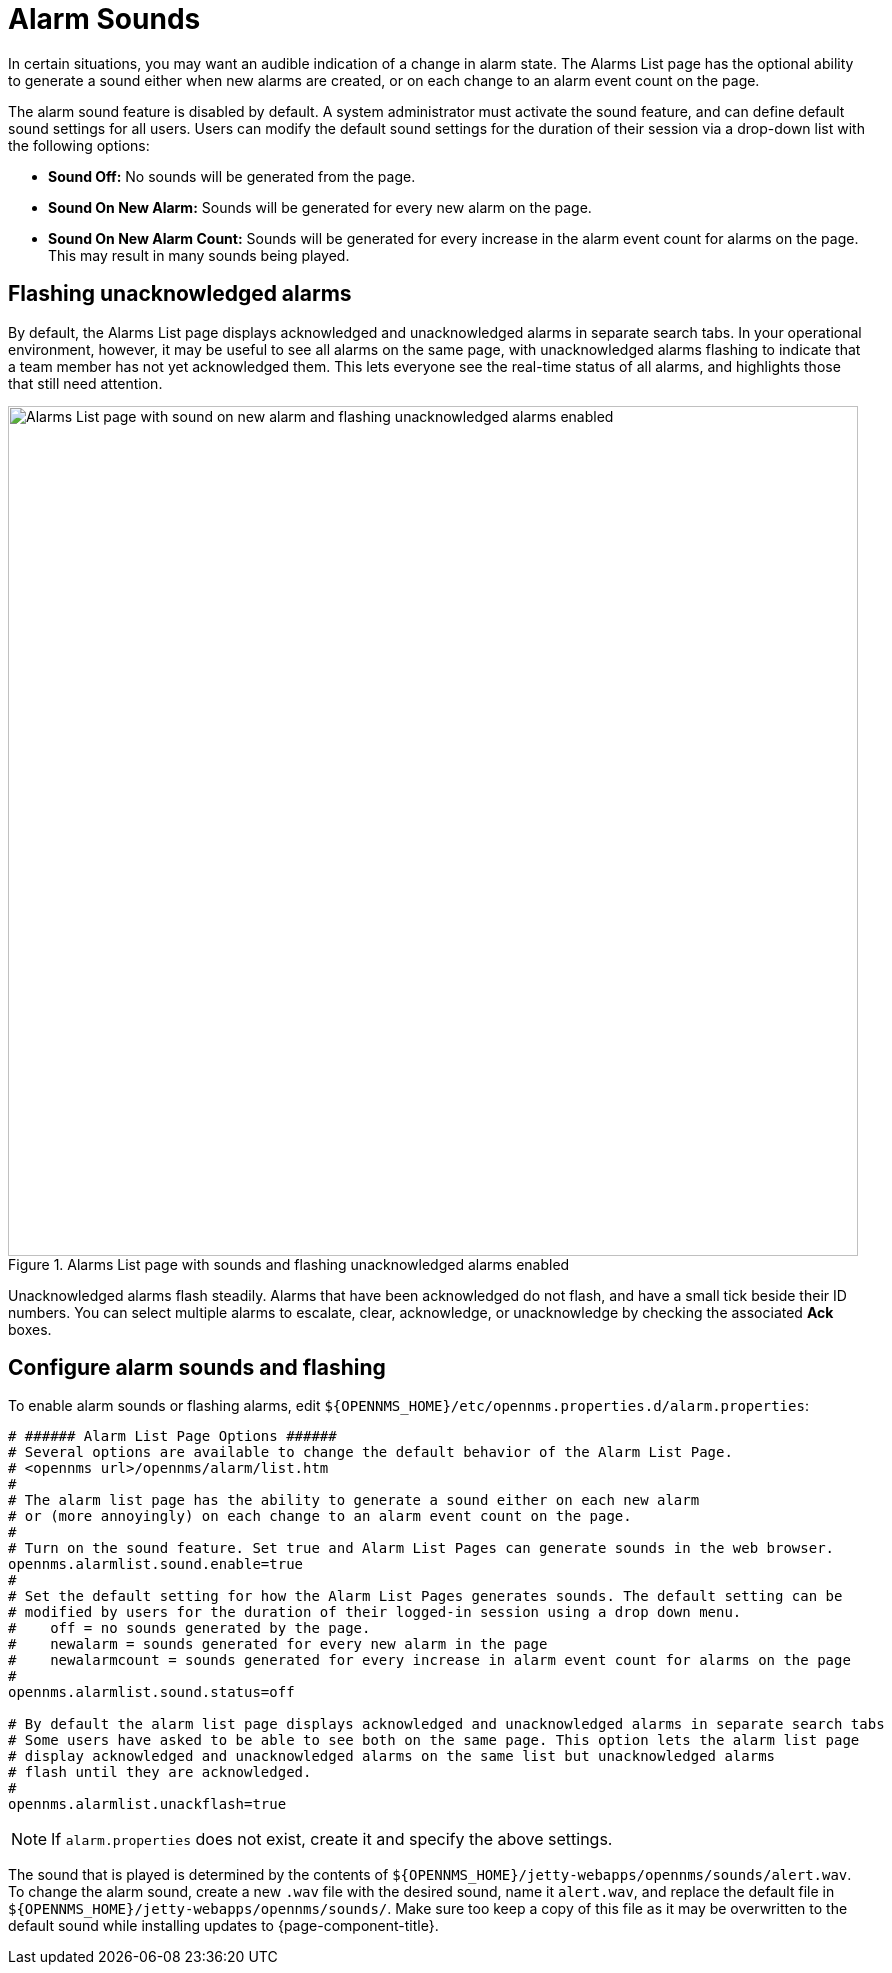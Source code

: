 
= Alarm Sounds

In certain situations, you may want an audible indication of a change in alarm state.
The Alarms List page has the optional ability to generate a sound either when new alarms are created, or on each change to an alarm event count on the page.

The alarm sound feature is disabled by default.
A system administrator must activate the sound feature, and can define default sound settings for all users.
Users can modify the default sound settings for the duration of their session via a drop-down list with the following options:

* *Sound Off:* No sounds will be generated from the page.
* *Sound On New Alarm:* Sounds will be generated for every new alarm on the page.
* *Sound On New Alarm Count:* Sounds will be generated for every increase in the alarm event count for alarms on the page.
This may result in many sounds being played.

== Flashing unacknowledged alarms

By default, the Alarms List page displays acknowledged and unacknowledged alarms in separate search tabs.
In your operational environment, however, it may be useful to see all alarms on the same page, with unacknowledged alarms flashing to indicate that a team member has not yet acknowledged them.
This lets everyone see the real-time status of all alarms, and highlights those that still need attention.

.Alarms List page with sounds and flashing unacknowledged alarms enabled
image::alarms/01_alarm-sound.png["Alarms List page with sound on new alarm and flashing unacknowledged alarms enabled", 850]

Unacknowledged alarms flash steadily.
Alarms that have been acknowledged do not flash, and have a small tick beside their ID numbers.
You can select multiple alarms to escalate, clear, acknowledge, or unacknowledge by checking the associated *Ack* boxes.

== Configure alarm sounds and flashing

To enable alarm sounds or flashing alarms, edit `$\{OPENNMS_HOME}/etc/opennms.properties.d/alarm.properties`:

[source, properties]
----
# ###### Alarm List Page Options ######
# Several options are available to change the default behavior of the Alarm List Page.
# <opennms url>/opennms/alarm/list.htm
#
# The alarm list page has the ability to generate a sound either on each new alarm
# or (more annoyingly) on each change to an alarm event count on the page.
#
# Turn on the sound feature. Set true and Alarm List Pages can generate sounds in the web browser.
opennms.alarmlist.sound.enable=true
#
# Set the default setting for how the Alarm List Pages generates sounds. The default setting can be
# modified by users for the duration of their logged-in session using a drop down menu.
#    off = no sounds generated by the page.
#    newalarm = sounds generated for every new alarm in the page
#    newalarmcount = sounds generated for every increase in alarm event count for alarms on the page
#
opennms.alarmlist.sound.status=off

# By default the alarm list page displays acknowledged and unacknowledged alarms in separate search tabs
# Some users have asked to be able to see both on the same page. This option lets the alarm list page
# display acknowledged and unacknowledged alarms on the same list but unacknowledged alarms
# flash until they are acknowledged.
#
opennms.alarmlist.unackflash=true
----

NOTE: If `alarm.properties` does not exist, create it and specify the above settings.

The sound that is played is determined by the contents of `$\{OPENNMS_HOME}/jetty-webapps/opennms/sounds/alert.wav`.
To change the alarm sound, create a new `.wav` file with the desired sound, name it `alert.wav`, and replace the default file in `$\{OPENNMS_HOME}/jetty-webapps/opennms/sounds/`.
Make sure too keep a copy of this file as it may be overwritten to the default sound while installing updates to {page-component-title}.
